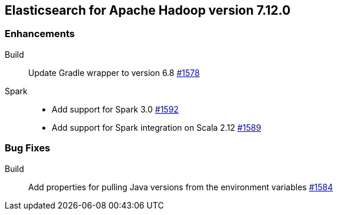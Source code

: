 [[eshadoop-7.12.0]]
== Elasticsearch for Apache Hadoop version 7.12.0

[[new-7.12.0]]
=== Enhancements

Build::
Update Gradle wrapper to version 6.8
https://github.com/elastic/elasticsearch-hadoop/pull/1578[#1578]

Spark::
- Add support for Spark 3.0 
https://github.com/elastic/elasticsearch-hadoop/pull/1592[#1592]
- Add support for Spark integration on Scala 2.12
https://github.com/elastic/elasticsearch-hadoop/pull/1589[#1589]

[[bugs-7.12.0]]
=== Bug Fixes

Build::
Add properties for pulling Java versions from the environment variables
https://github.com/elastic/elasticsearch-hadoop/pull/1584[#1584]
